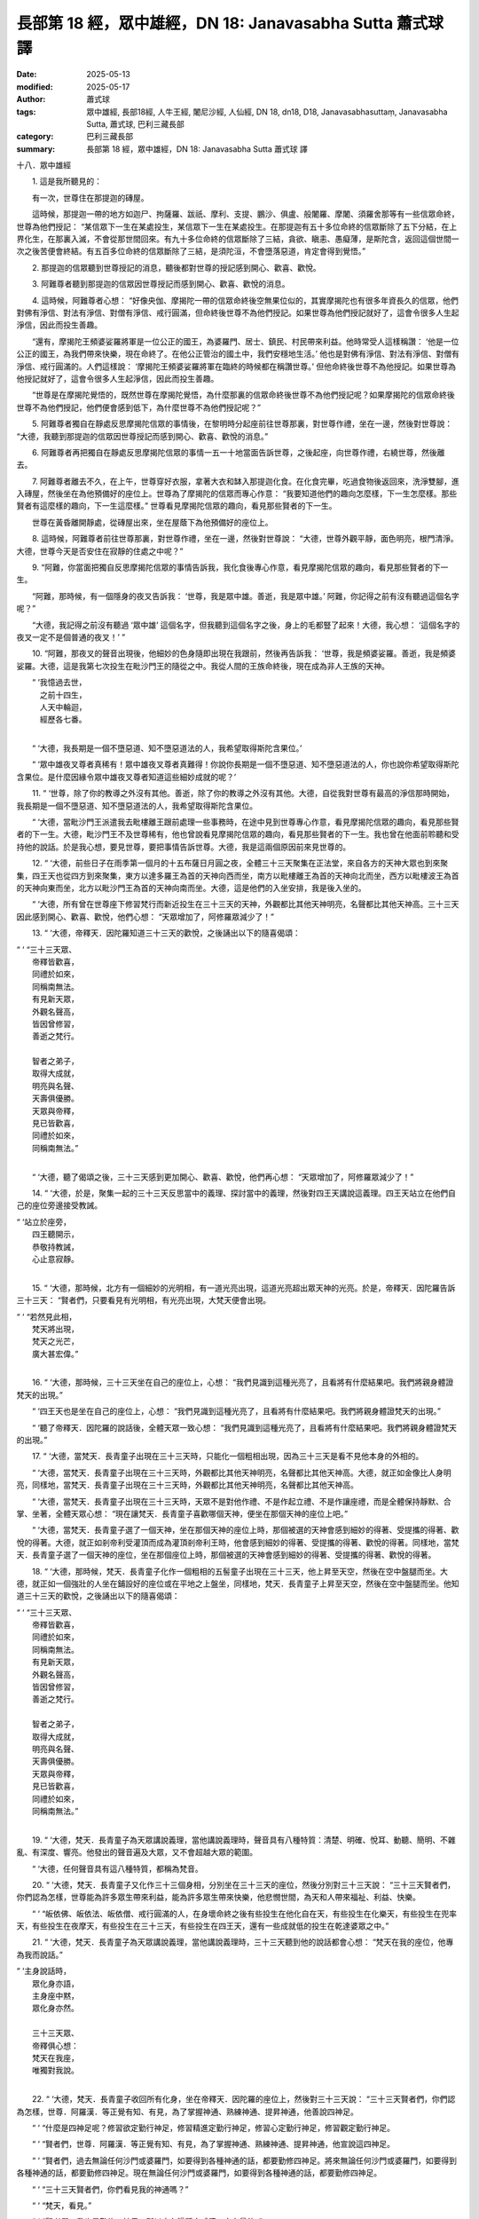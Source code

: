 長部第 18 經，眾中雄經，DN 18: Janavasabha Sutta 蕭式球 譯
=============================================================

:date: 2025-05-13
:modified: 2025-05-17
:author: 蕭式球
:tags: 眾中雄經, 長部18經, 人牛王經, 闍尼沙經, 人仙經, DN 18, dn18, D18, Janavasabhasuttaṃ, Janavasabha Sutta, 蕭式球, 巴利三藏長部
:category: 巴利三藏長部
:summary: 長部第 18 經，眾中雄經，DN 18: Janavasabha Sutta 蕭式球 譯



十八．眾中雄經

　　1. 這是我所聽見的：

　　有一次，世尊住在那提迦的磚屋。

　　這時候，那提迦一帶的地方如迦尸、拘薩羅、跋祇、摩利、支提、鵬沙、俱盧、般闍羅、摩闍、須羅舍那等有一些信眾命終，世尊為他們授記： “某信眾下一生在某處投生，某信眾下一生在某處投生。在那提迦有五十多位命終的信眾斷除了五下分結，在上界化生，在那裏入滅，不會從那世間回來。有九十多位命終的信眾斷除了三結，貪欲、瞋恚、愚癡薄，是斯陀含，返回這個世間一次之後苦便會終結。有五百多位命終的信眾斷除了三結，是須陀洹，不會墮落惡道，肯定會得到覺悟。”

　　2. 那提迦的信眾聽到世尊授記的消息，聽後都對世尊的授記感到開心、歡喜、歡悅。

　　3. 阿難尊者聽到那提迦的信眾因世尊授記而感到開心、歡喜、歡悅的消息。

　　4. 這時候，阿難尊者心想： “好像央伽、摩揭陀一帶的信眾命終後空無果位似的，其實摩揭陀也有很多年資長久的信眾，他們對佛有淨信、對法有淨信、對僧有淨信、戒行圓滿，但命終後世尊不為他們授記。如果世尊為他們授記就好了，這會令很多人生起淨信，因此而投生善趣。

　　“還有，摩揭陀王頻婆娑羅將軍是一位公正的國王，為婆羅門、居士、鎮民、村民帶來利益。他時常受人這樣稱讚： ‘他是一位公正的國王，為我們帶來快樂，現在命終了。在他公正管治的國土中，我們安穩地生活。’ 他也是對佛有淨信、對法有淨信、對僧有淨信、戒行圓滿的。人們這樣說： ‘摩揭陀王頻婆娑羅將軍在臨終的時候都在稱讚世尊。’ 但他命終後世尊不為他授記。如果世尊為他授記就好了，這會令很多人生起淨信，因此而投生善趣。

　　“世尊是在摩揭陀覺悟的，既然世尊在摩揭陀覺悟，為什麼那裏的信眾命終後世尊不為他們授記呢？如果摩揭陀的信眾命終後世尊不為他們授記，他們便會感到低下，為什麼世尊不為他們授記呢？”

　　5. 阿難尊者獨自在靜處反思摩揭陀信眾的事情後，在黎明時分起座前往世尊那裏，對世尊作禮，坐在一邊，然後對世尊說： “大德，我聽到那提迦的信眾因世尊授記而感到開心、歡喜、歡悅的消息。”

　　6. 阿難尊者再把獨自在靜處反思摩揭陀信眾的事情一五一十地當面告訴世尊，之後起座，向世尊作禮，右繞世尊，然後離去。

　　7. 阿難尊者離去不久，在上午，世尊穿好衣服，拿著大衣和缽入那提迦化食。在化食完畢，吃過食物後返回來，洗淨雙腳，進入磚屋，然後坐在為他預備好的座位上。世尊為了摩揭陀的信眾而專心作意： “我要知道他們的趣向怎麼樣，下一生怎麼樣。那些賢者有這麼樣的趣向，下一生這麼樣。” 世尊看見摩揭陀信眾的趣向，看見那些賢者的下一生。

　　世尊在黃昏離開靜處，從磚屋出來，坐在屋蔭下為他預備好的座位上。

　　8. 這時候，阿難尊者前往世尊那裏，對世尊作禮，坐在一邊，然後對世尊說： “大德，世尊外觀平靜，面色明亮，根門清淨。大德，世尊今天是否安住在寂靜的住處之中呢？”

　　9. “阿難，你當面把獨自反思摩揭陀信眾的事情告訴我，我化食後專心作意，看見摩揭陀信眾的趣向，看見那些賢者的下一生。

　　“阿難，那時候，有一個隱身的夜叉告訴我： ‘世尊，我是眾中雄。善逝，我是眾中雄。’ 阿難，你記得之前有沒有聽過這個名字呢？”

　　“大德，我記得之前沒有聽過 ‘眾中雄’ 這個名字，但我聽到這個名字之後，身上的毛都豎了起來！大德，我心想： ‘這個名字的夜叉一定不是個普通的夜叉！’ ”

　　10. “阿難，那夜叉的聲音出現後，他細妙的色身隨即出現在我跟前，然後再告訴我： ‘世尊，我是頻婆娑羅。善逝，我是頻婆娑羅。大德，這是我第七次投生在毗沙門王的隨從之中。我從人間的王族命終後，現在成為非人王族的天神。

|  “ ‘我憶過去世，
| 　　　之前十四生，
| 　　　人天中輪迴，
| 　　　經歷各七番。
| 

　　“ ‘大德，我長期是一個不墮惡道、知不墮惡道法的人，我希望取得斯陀含果位。’

　　“ ‘眾中雄夜叉尊者真稀有！眾中雄夜叉尊者真難得！你說你長期是一個不墮惡道、知不墮惡道法的人，你也說你希望取得斯陀含果位。是什麼因緣令眾中雄夜叉尊者知道這些細妙成就的呢？’
 
　　11. “ ‘世尊，除了你的教導之外沒有其他。善逝，除了你的教導之外沒有其他。大德，自從我對世尊有最高的淨信那時開始，我長期是一個不墮惡道、知不墮惡道法的人，我希望取得斯陀含果位。

　　“ ‘大德，當毗沙門王派遣我去毗樓離王跟前處理一些事務時，在途中見到世尊專心作意，看見摩揭陀信眾的趣向，看見那些賢者的下一生。大德，毗沙門王不及世尊稀有，他也曾說看見摩揭陀信眾的趣向，看見那些賢者的下一生。我也曾在他面前聆聽和受持他的說話。於是我心想，要見世尊，要把事情告訴世尊。大德，我是這兩個原因前來見世尊的。

　　12. “ ‘大德，前些日子在雨季第一個月的十五布薩日月圓之夜，全體三十三天聚集在正法堂，來自各方的天神大眾也到來聚集，四王天也從四方到來聚集，東方以達多羅王為首的天神向西而坐，南方以毗樓離王為首的天神向北而坐，西方以毗樓波王為首的天神向東而坐，北方以毗沙門王為首的天神向南而坐。大德，這是他們的入坐安排，我是後入坐的。

　　“ ‘大德，所有曾在世尊座下修習梵行而新近投生在三十三天的天神，外觀都比其他天神明亮，名聲都比其他天神高。三十三天因此感到開心、歡喜、歡悅，他們心想： “天眾增加了，阿修羅眾減少了！”

　　13. “ ‘大德，帝釋天．因陀羅知道三十三天的歡悅，之後誦出以下的隨喜偈頌：

| “ ‘ “三十三天眾、
|    帝釋皆歡喜，
|    同禮於如來，
|    同稱南無法。
|    有見新天眾，
|    外觀名聲高，
|    皆因曾修習，
|    善逝之梵行。
| 	      
|    智者之弟子，
|    取得大成就，
|    明亮與名聲、
|    天壽俱優勝。
|    天眾與帝釋，
|    見已皆歡喜，
|    同禮於如來，
|    同稱南無法。”
| 	

　　“ ‘大德，聽了偈頌之後，三十三天感到更加開心、歡喜、歡悅，他們再心想： “天眾增加了，阿修羅眾減少了！”

　　14. “ ‘大德，於是，聚集一起的三十三天反思當中的義理、探討當中的義理，然後對四王天講說這義理。四王天站立在他們自己的座位旁邊接受教誡。

| “ ‘站立於座旁，
|    四王聽開示，
|    恭敬持教誡，
|    心止意寂靜。
| 	

　　15. “ ‘大德，那時候，北方有一個細妙的光明相，有一道光亮出現，這道光亮超出眾天神的光亮。於是，帝釋天．因陀羅告訴三十三天： “賢者們，只要看見有光明相，有光亮出現，大梵天便會出現。

| “ ‘ “若然見此相，
|    梵天將出現，
|    梵天之光芒，
|    廣大甚宏偉。”
| 	

　　16. “ ‘大德，那時候，三十三天坐在自己的座位上，心想： “我們見識到這種光亮了，且看將有什麼結果吧。我們將親身體證梵天的出現。”

　　“ ‘四王天也是坐在自己的座位上，心想： “我們見識到這種光亮了，且看將有什麼結果吧。我們將親身體證梵天的出現。”

　　“ ‘聽了帝釋天．因陀羅的說話後，全體天眾一致心想： “我們見識到這種光亮了，且看將有什麼結果吧。我們將親身體證梵天的出現。”

　　17. “ ‘大德，當梵天．長青童子出現在三十三天時，只能化一個粗相出現，因為三十三天是看不見他本身的外相的。

　　“ ‘大德，當梵天．長青童子出現在三十三天時，外觀都比其他天神明亮，名聲都比其他天神高。大德，就正如金像比人身明亮，同樣地，當梵天．長青童子出現在三十三天時，外觀都比其他天神明亮，名聲都比其他天神高。

　　“ ‘大德，當梵天．長青童子出現在三十三天時，天眾不是對他作禮、不是作起立禮、不是作讓座禮，而是全體保持靜默、合掌、坐著，全體天眾心想： “現在讓梵天．長青童子喜歡哪個天神，便坐在那個天神的座位上吧。”

　　“ ‘大德，當梵天．長青童子選了一個天神，坐在那個天神的座位上時，那個被選的天神會感到細妙的得著、受提攜的得著、歡悅的得著。大德，就正如剎帝利受灌頂而成為灌頂剎帝利王時，他會感到細妙的得著、受提攜的得著、歡悅的得著。同樣地，當梵天．長青童子選了一個天神的座位，坐在那個座位上時，那個被選的天神會感到細妙的得著、受提攜的得著、歡悅的得著。

　　18. “ ‘大德，那時候，梵天．長青童子化作一個粗相的五髻童子出現在三十三天，他上昇至天空，然後在空中盤腿而坐。大德，就正如一個強壯的人坐在鋪設好的座位或在平地之上盤坐，同樣地，梵天．長青童子上昇至天空，然後在空中盤腿而坐。他知道三十三天的歡悅，之後誦出以下的隨喜偈頌：

| “ ‘ “三十三天眾、
|    帝釋皆歡喜，
|    同禮於如來，
|    同稱南無法。
|    有見新天眾，
|    外觀名聲高，
|    皆因曾修習，
|    善逝之梵行。
| 	      
|    智者之弟子，
|    取得大成就，
|    明亮與名聲、
|    天壽俱優勝。
|    天眾與帝釋，
|    見已皆歡喜，
|    同禮於如來，
|    同稱南無法。”
| 	

　　19. “ ‘大德，梵天．長青童子為天眾講說義理，當他講說義理時，聲音具有八種特質：清楚、明確、悅耳、動聽、簡明、不雜亂、有深度、響亮。他發出的聲音遍及大眾，又不會超越大眾的範圍。

　　“ ‘大德，任何聲音具有這八種特質，都稱為梵音。

　　20. “ ‘大德，梵天．長青童子又化作三十三個身相，分別坐在三十三天的座位，然後分別對三十三天說： “三十三天賢者們，你們認為怎樣，世尊能為許多眾生帶來利益，能為許多眾生帶來快樂，他悲憫世間，為天和人帶來福祉、利益、快樂。                                                       

　　“ ‘ “皈依佛、皈依法、皈依僧、戒行圓滿的人，在身壞命終之後有些投生在他化自在天，有些投生在化樂天，有些投生在兜率天，有些投生在夜摩天，有些投生在三十三天，有些投生在四王天，還有一些成就低的投生在乾達婆眾之中。”

　　21. “ ‘大德，梵天．長青童子為天眾講說義理，當他講說義理時，三十三天聽到他的說話都會心想： “梵天在我的座位，他專為我而說話。”

| “ ‘主身說話時，
|    眾化身亦語，
|    主身座中黙，
|    眾化身亦然。
|    
|    三十三天眾、
|    帝釋俱心想：
|    梵天在我座，
|    唯獨對我說。
| 	

　　22. “ ‘大德，梵天．長青童子收回所有化身，坐在帝釋天．因陀羅的座位上，然後對三十三天說： “三十三天賢者們，你們認為怎樣，世尊．阿羅漢．等正覺有知、有見，為了掌握神通、熟練神通、提昇神通，他善說四神足。

　　“ ‘ “什麼是四神足呢？修習欲定勤行神足，修習精進定勤行神足，修習心定勤行神足，修習觀定勤行神足。

　　“ ‘ “賢者們，世尊．阿羅漢．等正覺有知、有見，為了掌握神通、熟練神通、提昇神通，他宣說這四神足。

　　“ ‘ “賢者們，過去無論任何沙門或婆羅門，如要得到各種神通的話，都要勤修四神足。將來無論任何沙門或婆羅門，如要得到各種神通的話，都要勤修四神足。現在無論任何沙門或婆羅門，如要得到各種神通的話，都要勤修四神足。

　　“ ‘ “三十三天賢者們，你們看見我的神通嗎？”

　　“ ‘ “梵天，看見。”

　　“ ‘ “賢者們，我也是勤修四神足，所以才有這種大威德、大力量的。”

　　23. “ ‘大德，梵天．長青童子為天眾講說義理，他對三十三天說： “三十三天賢者們，你們認為怎樣，世尊．阿羅漢．等正覺有知、有見，他開示三條隨順覺悟、帶來快樂的途徑。

　　“ ‘ “什麼是三條隨順覺悟、帶來快樂的途徑呢？

　　“ ‘ “賢者們，一些染著貪欲、染著不善法的人，之後聆聽聖法、如理思維、依法而行；他們成為一些聆聽聖法、如理思維、依法而行的人，成為一些不染著貪欲、不染著不善法的人。當他們不染著貪欲、不染著不善法的時候，快樂便會生起，快樂會帶來很多喜悅。

　　“ ‘ “賢者們，就正如喜會帶來歡悅，同樣地，當他們不染著貪欲、不染著不善法的時候，快樂便會生起，快樂會帶來很多喜悅。賢者們，世尊．阿羅漢．等正覺有知、有見，這是他開示的第一條隨順覺悟、帶來快樂的途徑。

　　24. “ ‘ “賢者們，再者，一些不止息粗身、口、心行的人，之後聆聽聖法、如理思維、依法而行；他們成為一些聆聽聖法、如理思維、依法而行的人，成為一些止息粗身、口、心行的人。當他們止息粗身、口、心行的時候，快樂便會生起，快樂會帶來很多喜悅。

　　“ ‘ “賢者們，就正如喜會帶來歡悅，同樣地，當他們止息粗身、口、心行的時候，快樂便會生起，快樂會帶來很多喜悅。賢者們，世尊．阿羅漢．等正覺有知、有見，這是他開示的第二條隨順覺悟、帶來快樂的途徑。

　　25. “ ‘ “賢者們，再者，一些不能如實知什麼是善與不善，什麼受譴責與不受譴責，什麼應行踐與不應行踐，什麼是低劣與高尚，什麼是是與非，什麼是黑與白的人，之後聆聽聖法、如理思維、依法而行；他們成為一些聆聽聖法、如理思維、依法而行的人，成為一些能夠如實知什麼是善與不善，什麼受譴責與不受譴責，什麼應行踐與不應行踐，什麼是低劣與高尚，什麼是是與非，什麼是黑與白的人。當他們有這樣的知見時，便能斷除無明而生起明；當對無明無欲而生起明的時候，快樂便會生起，快樂會帶來很多喜悅。

　　“ ‘ “賢者們，就正如喜會帶來歡悅，同樣地，當他們對無明無欲而生起明的時候，快樂便會生起，快樂會帶來很多喜悅。賢者們，世尊．阿羅漢．等正覺有知、有見，這是他開示的第三條隨順覺悟、帶來快樂的途徑。

　　“ ‘ “賢者們，世尊．阿羅漢．等正覺有知、有見，他開示這三條隨順覺悟、帶來快樂的途徑。”

　　26. “ ‘大德，梵天．長青童子為天眾講說義理，他對三十三天說： “三十三天賢者們，你們認為怎樣，世尊．阿羅漢．等正覺有知、有見，為了帶來快樂，他善說四念處。

　　“ ‘ “什麼是四念處呢？

　　“ ‘ “賢者們，如實觀察內在的身，勤奮、有覺知、有念，以此來清除世上的貪著和苦惱；在如實觀察內在的身之中會有正定、正明晰，有正定、正明晰便會帶來對外在其他身的知見。

| 　　“ ‘ “如實觀察內在的受……
| 　　“ ‘ “如實觀察內在的心……
| 

　　“ ‘ “如實觀察內在的法，勤奮、有覺知、有念，以此來清除世上的貪著和苦惱；在如實觀察內在的法之中會有正定、正明晰，有正定、正明晰便會帶來對外在其他法的知見。

　　“ ‘ “賢者們，世尊．阿羅漢．等正覺有知、有見，為了帶來快樂，他宣說這四念處。”

　　27. “ ‘大德，梵天．長青童子為天眾講說義理，他對三十三天說： “三十三天賢者們，你們認為怎樣，世尊．阿羅漢．等正覺有知、有見，為了完滿正定，他善說修習正定的七種基礎。

　　“ ‘ “什麼是修習正定的七種基礎呢？

　　“ ‘ “賢者們，這就是正見、正思維、正語、正業、正命、正精進、正念。賢者們，以這七支作為基礎的心住一境，這稱為有根本、有基礎的聖者正定。

　　“ ‘ “賢者們，有了正見，正思維便會出現；有了正思維，正語便會出現；有了正語，正業便會出現；有了正業，正命便會出現；有了正命，正精進便會出現；有了正精進，正念便會出現；有了正念，正定便會出現；有了正定，正智便會出現；有了正智，正解脫便會出現。

　　“ ‘ “賢者們，任何人說 ‘法是由世尊開示出來的，是現生體證的，不會過時的，公開給所有人的，導向覺悟的，智者能在其中親身體驗的，能打開甘露門的’ ，這就是一個正確的解說。賢者們，法是由世尊開示出來的，是現生體證的，不會過時的，公開給所有人的，導向覺悟的，智者能在其中親身體驗的，能打開甘露門的。

　　“ ‘ “賢者們，摩揭陀的信眾對佛具有一種不會壞失的淨信，對法具有一種不會壞失的淨信，對僧具有一種不會壞失的淨信，具有聖者所推崇的戒。這些習法信眾在命終後化生到這裏來的多於二百四十萬位，當中有斷除三結，成為須陀洹，不會墮落惡道，肯定會得到覺悟的；也有取得斯陀含果位的。

| “ ‘ “我之智慧小，
|      難以意思量，
|      三果之福份，
|      在此不妄說。”
| 
　　
　　28. “ ‘大德，梵天．長青童子為天眾講說義理，當他講說義理時，毗沙門王內心生起這種想法： “真稀有！真難得！竟有這樣出色的導師，竟有這樣出色的法語，竟有這樣出色成就的宣說！”

　　“ ‘大德，那時候，梵天．長青童子以他心智知道毗沙門王的心念，於是對毗沙門王說： “毗沙門王賢者，你認為怎樣，在過去也有這樣出色的導師，也有這樣出色的法語，也有這樣出色成就的宣說；在將來也有這樣出色的導師，也有這樣出色的法語，也有這樣出色成就的宣說。” ’ ”

　　29. 梵天．長青童子對三十三天講說那些義理時，毗沙門王在他們面前聆聽和受持那些義理，然後告訴他的天眾；毗沙門王在告訴他的天眾時，眾中雄夜叉在他面前聆聽和受持那些義理，然後告訴世尊；世尊在眾中雄夜叉面前聆聽和受持那些義理，還有親身以無比智知道那些義理，然後告訴阿難尊者；阿難尊者在世尊面前聆聽和受持那些義理，然後告訴比丘、比丘尼、優婆塞、優婆夷，使人宣說這義理，令梵行流行、興盛、廣泛流傳、遍及眾人。

-----------------------------------------------------------

取材自： `巴利文佛典翻譯 <https://www.chilin.org/news/news-detail.php?id=202&type=2>`__ 《長部》 `第二分 （14-23經） <https://www.chilin.org/upload/culture/doc/1666608287.pdf>`_ (PDF) （香港，「志蓮淨苑」-文化）

原先連結： http://www.chilin.edu.hk/edu/report_section_detail.asp?section_id=59&id=519
出現錯誤訊息：

| Microsoft OLE DB Provider for ODBC Drivers error '80004005'
| [Microsoft][ODBC Microsoft Access Driver]General error Unable to open registry key 'Temporary (volatile) Jet DSN for process 0x6a8 Thread 0x568 DBC 0x2064fcc Jet'.
| 
| /edu/include/i_database.asp, line 20
| 

------

- `蕭式球 譯 經藏 長部 Majjhimanikāya <{filename}diigha-nikaaya-tr-by-siu-sk%zh>`__

- `巴利大藏經 經藏 長部 Majjhimanikāya <{filename}diigha-nikaaya%zh.rst>`__

- `經文選讀 <{filename}/articles/canon-selected/canon-selected%zh.rst>`__ 

- `Tipiṭaka 南傳大藏經; 巴利大藏經 <{filename}/articles/tipitaka/tipitaka%zh.rst>`__


..
  05-17, 16, created on 2025-05-13

